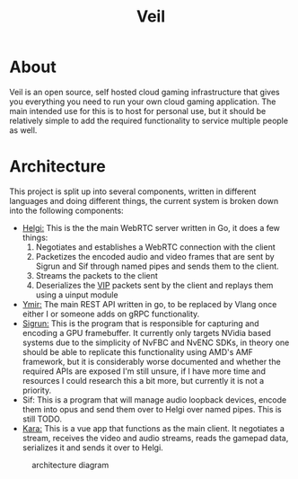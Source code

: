 #+TITLE: Veil
#+OPTIONS: toc
* About
Veil is an open source, self hosted cloud gaming infrastructure that gives you everything you need to run your own cloud gaming application. The main intended use for this is to host for personal use, but it should be relatively simple to add the required functionality to service multiple people as well.
* Architecture
This project is split up into several components, written in different languages and doing different things, the current system is broken down into the following components:
- [[https://github.com/gitautas/veil-helgi][Helgi:]] This is the the main WebRTC server written in Go, it does a few things:
  1. Negotiates and establishes a WebRTC connection with the client
  2. Packetizes the encoded audio and video frames that are sent by Sigrun and Sif through named pipes and sends them to the client.
  3. Streams the packets to the client
  4. Deserializes the [[./doc/VIP.org][VIP]] packets sent by the client and replays them using a uinput module
- [[https://github.com/gitautas/veil-ymir][Ymir:]]  The main REST API written in go, to be replaced by Vlang once either I or someone adds on gRPC functionality.
- [[https://github.com/gitautas/veil-sigrun][Sigrun:]] This is the program that is responsible for capturing and encoding a GPU framebuffer. It currently only targets NVidia based systems due to the simplicity of NvFBC and NvENC SDKs, in theory one should be able to replicate this functionality using AMD's AMF framework, but it is considerably worse documented and whether the required APIs are exposed I'm still unsure, if I have more time and resources I could research this a bit more, but currently it is not a priority.
- Sif: This is a program that will manage audio loopback devices, encode them into opus and send them over to Helgi over named pipes. This is still TODO.
- [[https://github.com/gitautas/veil-kara][Kara:]] This is a vue app that functions as the main client. It negotiates a stream, receives the video and audio streams, reads the gamepad data, serializes it and sends it over to Helgi.
#+CAPTION: architecture diagram
[[./doc/veil.svg]]
